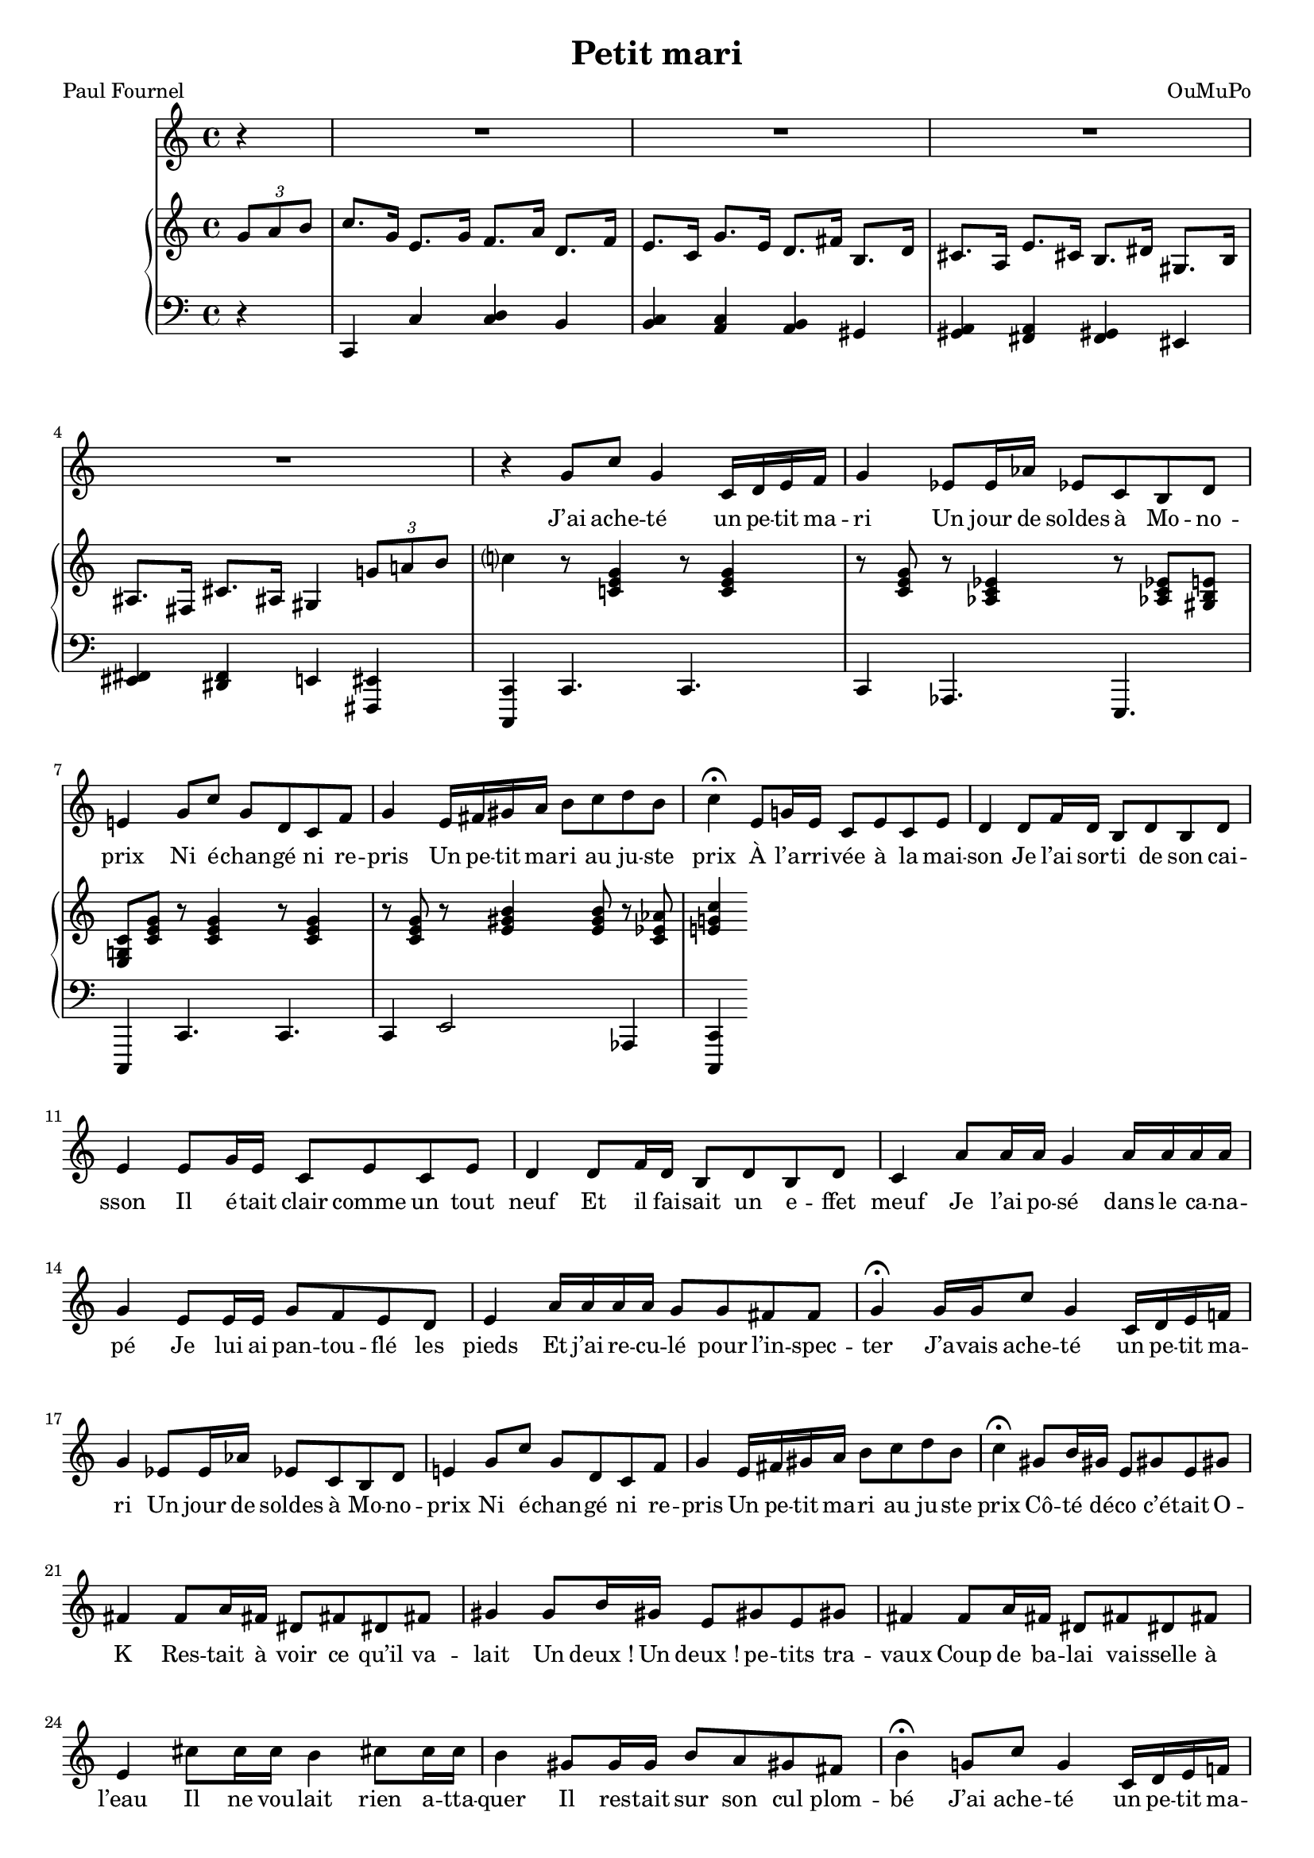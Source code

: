 \language "italiano"

\header {
  title = "Petit mari"
  composer = "OuMuPo"
  poet = "Paul Fournel"
}

\layout {
  \context {
    \Score
    autoAccidentals = #`(Staff ,(make-accidental-rule 'same-octave 0)
              ,(make-accidental-rule 'any-octave 0)
              ,(make-accidental-rule 'same-octave 1)
              ,neo-modern-accidental-rule)
    autoCautionaries = #`(Staff ,(make-accidental-rule 'same-octave 1)
              ,(make-accidental-rule 'any-octave 1))
    extraNatural = ##f
  }
}

#(set-global-staff-size 17)

dash ={
  \once \override LyricHyphen #'minimum-distance = #4
  \once \override LyricHyphen #'length = #2
  \once \override LyricHyphen #'thickness = #1.2
}

<<
  \relative {
    \partial 4 r4
    R1*4
    r4 sol'8 do sol4 do,16 re mi fa
    sol4 mib8 mib16 lab mib8 do si re
    mi4 sol8 do sol re do fa
    sol4 mi16 fad sold la si8 do re si
    do4\fermata
    mi,8 sol16 mi do8 mi do mi
    re4 re8 fa16 re si8 re si re
    mi4 mi8 sol16 mi do8 mi do mi
    re4 re8 fa16 re si8 re si re
    do4 la'8 la16 la sol4 la16 la la la
    sol4 mi8 mi16 mi sol8 fa mi re
    mi4 la16 la la la sol8 sol fad fad
    sol4\fermata
    sol16 sol do8 sol4 do,16 re mi fa
    sol4 mib8 mib16 lab mib8 do si re
    mi4 sol8 do sol re do fa
    sol4 mi16 fad sold la si8 do re si
    do4\fermata
    sold8 si16 sold mi8 sold mi sold
    fad4 fad8 la16 fad red8 fad red fad
    sold4 sold8 si16 sold mi8 sold mi sold
    fad4 fad8 la16 fad red8 fad red fad
    mi4 dod'8 dod16 dod si4 dod8 dod16 dod
    si4 sold8 sold16 sold si8 la sold fad
    si4\fermata
    sol8 do sol4 do,16 re mi fa
    sol4 mib8 mib16 lab mib8 do si re
    mi4 sol16 do si la sol8 re do fa
    sol4 mi8 sold16 la si8 do re si
    do4\fermata
    lab8 do16 lab mib8 lab mib lab
    sol4 sol8 sib16 sol mib8 sol16 sol mib8 sol
    lab4 lab8 do16 lab mib8 lab mib lab
    sol4 sol8 sib16 sol mib8 sol mib sol
    lab4 fa8 fa16 fa mib8 lab, fa' fa16 fa
    mib4 do8 do16 do fa8 mib re do
    sol'4\fermata
    sol8 sol4 do8 sol16 do, mi fa
    sol4 mib16 mib mib lab mib8 do si re
    mi4 sol8 do16 do sol8 do sol do
    sol4 mi8 sold16 la si8 do re si
    do4\fermata
    sold8 si16 sold mi8 sold mi sold
    fad4 fad8 la16 fad red8 fad red fad
    sold8 mi sold si16 sold mi8 sold mi sold
    fad4 fad8 la16 fad red8 fad red fad
    mi4 dod'8 dod16 dod si4 do8 do16 do
    si4 mi,8 mi16 mi si'8 mi, fa fad
    sol4\fermata
    sol8 do sol4 do,16 re mi fa
    sol4 mib8 mib16 lab mib8 do si re
    mi4 sol8 do16 do sol8 re do fa
    sol4 mi8 sold16 la si8 do re si
    do4\fermata
    r mi,8 mi sol mi
    do4 mi8 mi do4 r8 mi
    re4 r re fa8 re
    si4 r8 re si4 r8 re
    do4 la'8 la16 la sol8 do, la' la
    sol4 mi8 mi16 mi sol8 fa mi re
    mi4 la16 la la la sol8 sol fad fad
    sol4\fermata
    \times 2/3 {sol8 la si}
    do8. sol16 mi8. sol16 fa8. la16
    re,8. fa16 mi8. do'16 re8. si16
    do4 r r2 \bar "|."
  }
  \addlyrics {
    J’ai ache -- té un pe -- tit ma -- ri
    Un jour de soldes à Mo -- no -- prix
    Ni é -- chan -- gé ni re -- pris
    Un pe -- tit ma -- ri au ju -- ste prix

    À l’a -- rri -- vée à la mai -- son
    Je l’ai sor -- ti de son cai -- sson
    Il é -- tait clair comme un tout neuf
    Et il fai -- sait un e -- ffet meuf
    Je l’ai po -- sé dans le ca -- na -- pé
    Je lui ai pan -- tou -- flé les pieds
    Et j’ai re -- cu -- lé pour l’in -- spec -- ter

    J’a -- vais ache -- té un pe -- tit ma -- ri
    Un jour de soldes à Mo -- no -- prix
    Ni é -- chan -- gé ni re -- pris
    Un pe -- tit ma -- ri au ju -- ste prix

    Cô -- té dé -- co c’é -- tait O -- K
    Res -- tait à voir ce qu’il va -- lait
    Un deux_! Un deux_! pe -- tits tra -- vaux
    Coup de ba -- lai vai -- sselle à l’eau
    Il ne vou -- lait rien a -- tta -- quer
    Il res -- tait sur son cul plom -- bé

    J’ai ache -- té un pe -- tit ma -- ri
    Un jour de soldes à Mo -- no -- prix
    Mais on ne m’a pas ven -- du la clef
    La clef qui sert à le mon -- ter

    Il res -- te sage à la mai -- son
    J’en -- lève la peau de son sau -- ci -- sson
    Il me re -- garde ve -- nir a -- ller
    Sans e -- ssay -- er de se le -- ver
    Il ne me ta -- pe pas sur les fesses
    Il ne ré -- clame pas de ca -- resse

    Je suis dé -- çue par ce ma -- ri
    A -- che -- té en soldes à Mo -- no -- prix
    C’est bien jo -- li d’ê -- tre jo -- li
    Mais il pou -- rrait ê -- tre po -- li

    J’ai vé -- ri -- fié tou -- tes les pièces
    Il a ce_qu’il faut à son es -- pè -- ce
    Sim -- ple -- ment il ne mar -- che pas
    Sim -- ple -- ment il ne bou -- ge pas
    Moi qui vou -- lais un brin de cour
    Je peux re -- pa -- sser pour l’a -- mour

    J’ai ache -- té un pe -- tit ma -- ri
    Un jour de soldes à Mo -- no -- prix
    Il mar -- che pas il est mi -- gnon
    Mais c’est du toc et du bi -- don


    N’a -- che -- tez ja -- mais vos pe -- tits ma -- ris
    Les jours de soldes à Mo -- no -- prix
    Le prix vous sem -- ble juste et bon
    Mais a -- rri -- vées à la mai -- son
    Vous se -- rez dé -- çues et con -- ster -- nées
    Moi je n’ai pas ter -- gi -- ver -- sé
    J’ai re -- mis le mien sur e -- Bay_!  }
  \new PianoStaff <<
    \relative {
      \clef treble
      \partial 4 \times 2/3 {sol'8 la si}
      do8. sol16 mi8. sol16 fa8. la16
      re,8. fa16 mi8. do16 sol'8. mi16
      re8. fad16 si,8. re16 dod8. la16
      mi'8. dod16 si8. red16 sold,8. si16
      lad8. fad16 dod'8. lad16 sold4 \times 2/3 {sol'8 la si} |
      do4 r8 <do, mi sol>4 r8 q4 r8 q
      r <lab do mib>4 r8 q <sold si mi>
      <mi sol do> <do' mi sol> r q4 r8 q4 r8 q
      r8 <mi sold si>4 q8 r <do mib lab>
      <mi sol do>4

    }
    \new Staff \relative {
      \clef bass
      r4
      do,4 do' <do re> si
      <si do> <la do> <la si> sold
      <sold la> <fad la> <fad sold> mid
      <mid fad> <red fad> mi <fad, mid'>
      <do do'> do'4. do do4 lab4. mi
      do4 do'4. do do4 mi2 lab,4 <do, do'>4
    }
  >>
>>
